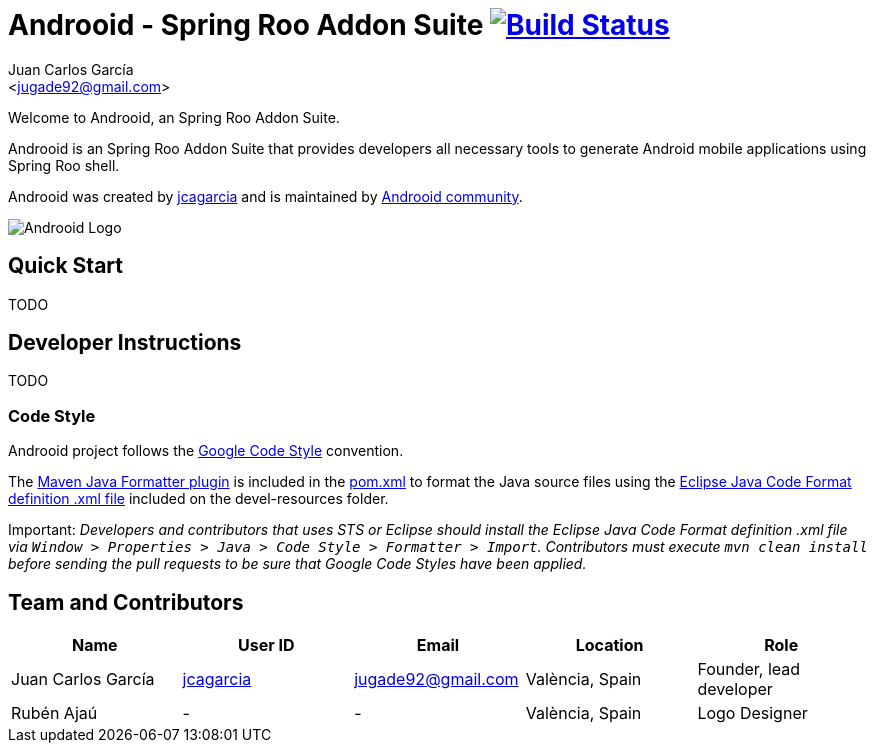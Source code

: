 // Build the document
// ===================
//
// HTML5:
//   asciidoctor -b html5 README.adoc
//
// HTML5 Asciidoctor:
//   # Embed images in XHTML
//   asciidoctor -b html5 -a data-uri README.adoc
//
// PDF Asciidoctor:
//   asciidoctor-pdf -a pdf-style=asciidoctor README.adoc

= Androoid - Spring Roo Addon Suite image:https://travis-ci.org/androoid/androoid.svg["Build Status", link="https://travis-ci.org/androoid/androoid"]
Getting started with Androoid development
:page-layout: base
:toc-placement: manual
:Author:    Juan Carlos García
:Email:     <jugade92@gmail.com>

Welcome to Androoid, an Spring Roo Addon Suite.

Androoid is an Spring Roo Addon Suite that provides developers all necessary tools to generate Android mobile applications using Spring Roo shell.

Androoid was created by http://github.com/jcagarcia[jcagarcia] and is maintained by http://github.com/androoid[Androoid community].
 
image:https://raw.githubusercontent.com/androoid/androoid.github.io/master/public/images/ANDROOID1_DARK_LARGE.jpg["Androoid Logo"]

== Quick Start

TODO

== Developer Instructions

TODO

=== Code Style

Androoid project follows the https://github.com/google/styleguide[Google Code Style] convention.

The http://mvnrepository.com/artifact/com.googlecode.maven-java-formatter-plugin/maven-java-formatter-plugin[Maven Java Formatter plugin] is included in the https://github.com/androoid/androoid/blob/master/pom.xml[pom.xml] to format the Java source files using the https://github.com/google/styleguide/blob/gh-pages/eclipse-java-google-style.xml[Eclipse Java Code Format definition .xml file] included on the devel-resources folder.

Important: _Developers and contributors that uses STS or Eclipse should install the Eclipse Java Code Format definition .xml file via `Window > Properties > Java > Code Style > Formatter > Import`. Contributors must execute `mvn clean install` before sending the pull requests to be sure that Google Code Styles have been applied._


== Team and Contributors

[width="100%",frame="topbot",options="header,footer"]
|=======================================================================================================================================
|Name					|User ID								|Email				|Location					|Role
|Juan Carlos García     |http://github.com/jcagarcia[jcagarcia]	|jugade92@gmail.com	|València, Spain			|Founder, lead developer
|Rubén Ajaú			    | -										|-					|València, Spain			|Logo Designer
|=======================================================================================================================================
